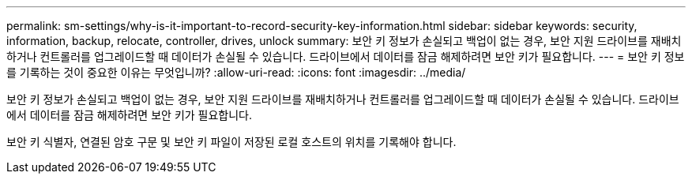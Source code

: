 ---
permalink: sm-settings/why-is-it-important-to-record-security-key-information.html 
sidebar: sidebar 
keywords: security, information, backup, relocate, controller, drives, unlock 
summary: 보안 키 정보가 손실되고 백업이 없는 경우, 보안 지원 드라이브를 재배치하거나 컨트롤러를 업그레이드할 때 데이터가 손실될 수 있습니다. 드라이브에서 데이터를 잠금 해제하려면 보안 키가 필요합니다. 
---
= 보안 키 정보를 기록하는 것이 중요한 이유는 무엇입니까?
:allow-uri-read: 
:icons: font
:imagesdir: ../media/


[role="lead"]
보안 키 정보가 손실되고 백업이 없는 경우, 보안 지원 드라이브를 재배치하거나 컨트롤러를 업그레이드할 때 데이터가 손실될 수 있습니다. 드라이브에서 데이터를 잠금 해제하려면 보안 키가 필요합니다.

보안 키 식별자, 연결된 암호 구문 및 보안 키 파일이 저장된 로컬 호스트의 위치를 기록해야 합니다.
